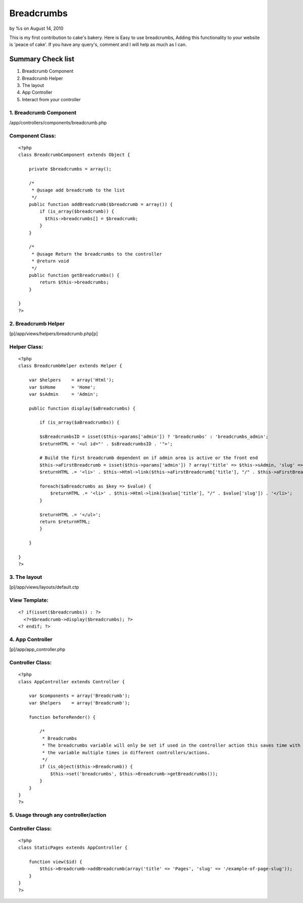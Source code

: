 Breadcrumbs
===========

by %s on August 14, 2010

This is my first contribution to cake's bakery. Here is Easy to use
breadcrumbs, Adding this functionality to your website is 'peace of
cake'. If you have any query's, comment and I will help as much as I
can.


Summary Check list
;;;;;;;;;;;;;;;;;;


#. Breadcrumb Component
#. Breadcrumb Helper
#. The layout
#. App Controller
#. Interact from your controller



1. Breadcrumb Component
```````````````````````

/app/controllers/components/breadcrumb.php

Component Class:
````````````````

::

    <?php 
    class BreadcrumbComponent extends Object {
    
        private $breadcrumbs = array();
    
        /*
         * @usage add breadcrumb to the list
         */
        public function addBreadcrumb($breadcrumb = array()) {
            if (is_array($breadcrumb)) {
              $this->breadcrumbs[] = $breadcrumb;
            }
        }
    
        /* 
         * @usage Return the breadcrumbs to the controller 
         * @return void
         */
        public function getBreadcrumbs() {
            return $this->breadcrumbs;
        }
    
    }
    ?>



2. Breadcrumb Helper
````````````````````
[p]/app/views/helpers/breadcrumb.php[p]

Helper Class:
`````````````

::

    <?php 
    class BreadcrumbHelper extends Helper {
    
        var $helpers    = array('Html');
        var $sHome      = 'Home';
        var $sAdmin     = 'Admin';
    
        public function display($aBreadcrumbs) {
    
            if (is_array($aBreadcrumbs)) {
    
            $sBreadcrumbsID = isset($this->params['admin']) ? 'breadcrumbs' : 'breadcrumbs_admin';
            $returnHTML = '<ul id="' . $sBreadcrumbsID . '">';
    
            # Build the first breadcrumb dependent on if admin area is active or the front end  
            $this->aFirstBreadcrumb = isset($this->params['admin']) ? array('title' => $this->sAdmin, 'slug' => 'admin/') : array('title' => $this->sHome, 'slug' => '');
            $returnHTML .= '<li>' . $this->Html->link($this->aFirstBreadcrumb['title'], "/" . $this->aFirstBreadcrumb['slug']) . '</li>';
    
            foreach($aBreadcrumbs as $key => $value) {
                $returnHTML .= '<li>' . $this->Html->link($value['title'], "/" . $value['slug']) . '</li>';
            }
    
            $returnHTML .= '</ul>';
            return $returnHTML;
            }
    
        }
    
    }
    ?>



3. The layout
`````````````
[p]/app/views/layouts/default.ctp

View Template:
``````````````

::

    
    <? if(isset($breadcrumbs)) : ?>
      <?=$breadcrumb->display($breadcrumbs); ?>
    <? endif; ?>



4. App Controller
`````````````````
[p]/app/app_controller.php

Controller Class:
`````````````````

::

    <?php 
    class AppController extends Controller {
    
        var $components = array('Breadcrumb');
        var $helpers    = array('Breadcrumb');
    
        function beforeRender() {
    
            /*
             * Breadcrumbs
             * The breadcrumbs variable will only be set if used in the controller action this saves time with setting 
             * the variable multiple times in different controllers/actions.
             */
            if (is_object($this->Breadcrumb)) {
                $this->set('breadcrumbs', $this->Breadcrumb->getBreadcrumbs());
            }
        }
    }
    ?>



5. Usage through any controller/action
``````````````````````````````````````

Controller Class:
`````````````````

::

    <?php 
    class StaticPages extends AppController {
    
        function view($id) {
            $this->Breadcrumb->addBreadcrumb(array('title' => 'Pages', 'slug' => '/example-of-page-slug'));
        }
    }
    ?>


.. meta::
    :title: Breadcrumbs
    :description: CakePHP Article related to navigation,Breadcrumbs,Components
    :keywords: navigation,Breadcrumbs,Components
    :copyright: Copyright 2010 
    :category: components

